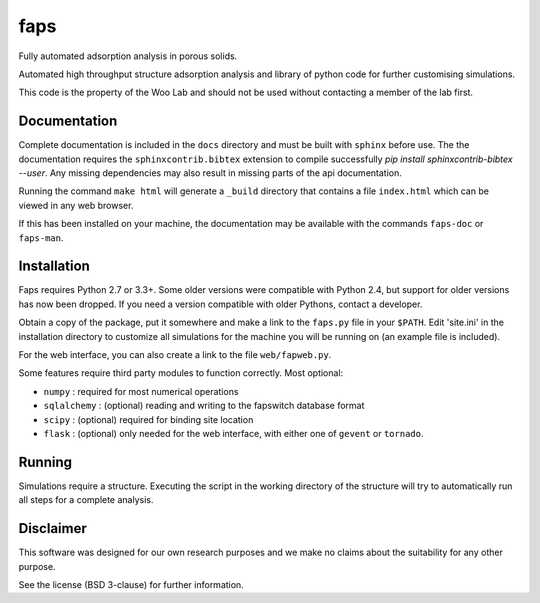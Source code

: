 faps 
----

Fully automated adsorption analysis in porous solids.

Automated high throughput structure adsorption analysis and library of
python code for further customising simulations.

This code is the property of the Woo Lab and should not be used without
contacting a member of the lab first.

Documentation
=============

Complete documentation is included in the ``docs`` directory and must be
built with ``sphinx`` before use. The the documentation requires the
``sphinxcontrib.bibtex`` extension to compile successfully `pip install
sphinxcontrib-bibtex --user`. Any missing dependencies may also result
in missing parts of the api documentation.

Running the command ``make html`` will generate a ``_build`` directory that
contains a file ``index.html`` which can be viewed in any web browser.

If this has been installed on your machine, the documentation may be
available with the commands ``faps-doc`` or ``faps-man``.

Installation
============

Faps requires Python 2.7 or 3.3+. Some older versions were compatible
with Python 2.4, but support for older versions has now been dropped.
If you need a version compatible with older Pythons, contact a developer.

Obtain a copy of the package, put it somewhere and make a link to the
``faps.py`` file in your ``$PATH``. Edit 'site.ini' in the installation
directory to customize all simulations for the machine you will be
running on (an example file is included).

For the web interface, you can also create a link to the file
``web/fapweb.py``.

Some features require third party modules to function correctly. Most
optional:

- ``numpy`` : required for most numerical operations
- ``sqlalchemy`` : (optional) reading and writing to the fapswitch database
  format
- ``scipy`` : (optional) required for binding site location
- ``flask`` : (optional) only needed for the web interface, with either one
  of ``gevent`` or ``tornado``.

Running
=======

Simulations require a structure. Executing the script in the working
directory of the structure will try to automatically run all steps for a
complete analysis.

Disclaimer
==========

This software was designed for our own research purposes and we make no claims
about the suitability for any other purpose.

See the license (BSD 3-clause) for further information.